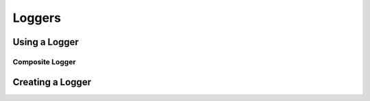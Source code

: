 Loggers
=============

Using a Logger
--------------

Composite Logger
^^^^^^^^^^^^^^^^


Creating a Logger
-----------------



